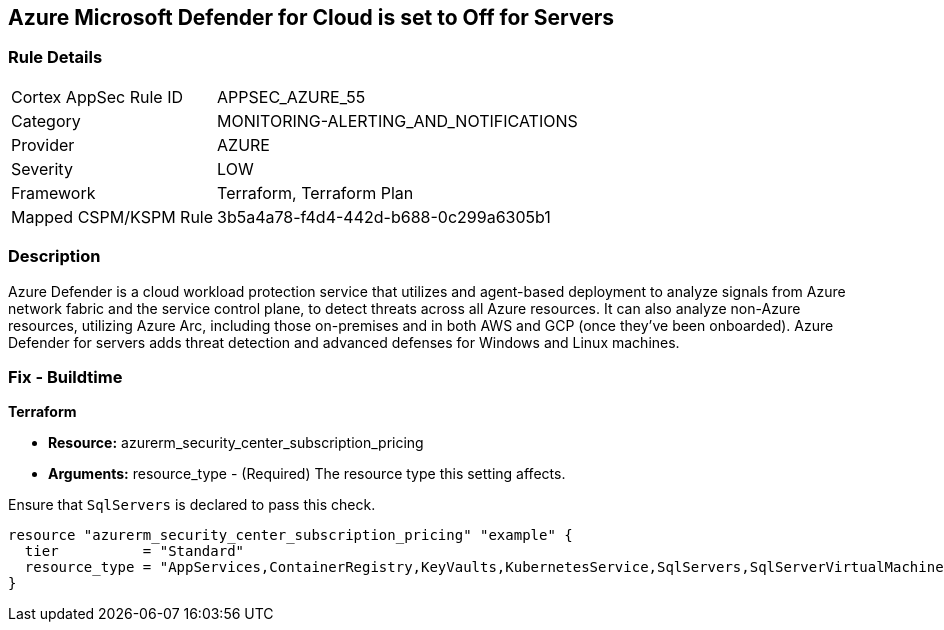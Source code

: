 == Azure Microsoft Defender for Cloud is set to Off for Servers
// Azure Microsoft Defender for Cloud disabled for Servers


=== Rule Details

[cols="1,3"]
|===
|Cortex AppSec Rule ID |APPSEC_AZURE_55
|Category |MONITORING-ALERTING_AND_NOTIFICATIONS
|Provider |AZURE
|Severity |LOW
|Framework |Terraform, Terraform Plan
|Mapped CSPM/KSPM Rule |3b5a4a78-f4d4-442d-b688-0c299a6305b1
|===


=== Description 


Azure Defender is a cloud workload protection service that utilizes and agent-based deployment to analyze signals from Azure network fabric and the service control plane, to detect threats across all Azure resources.
It can also analyze non-Azure resources, utilizing Azure Arc, including those on-premises and in both AWS and GCP (once they've been onboarded).
Azure Defender for servers adds threat detection and advanced defenses for Windows and Linux machines.

=== Fix - Buildtime


*Terraform* 


* *Resource:* azurerm_security_center_subscription_pricing
* *Arguments:* resource_type - (Required) The resource type this setting affects.

Ensure that `SqlServers` is declared to pass this check.


[source,go]
----
resource "azurerm_security_center_subscription_pricing" "example" {
  tier          = "Standard"
  resource_type = "AppServices,ContainerRegistry,KeyVaults,KubernetesService,SqlServers,SqlServerVirtualMachines,StorageAccounts,VirtualMachines,ARM,DNS"
}
----
